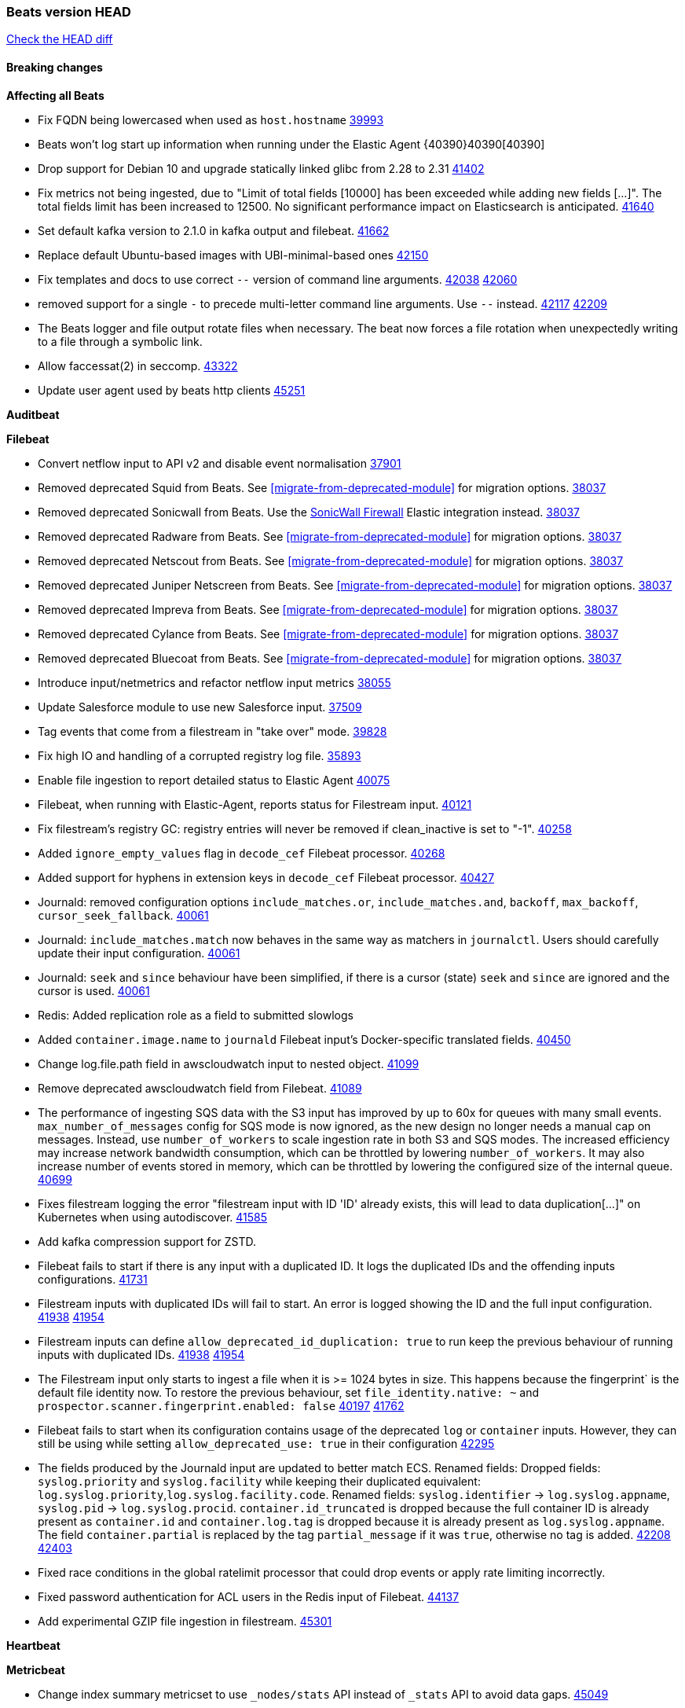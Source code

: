 // Use these for links to issue and pulls. Note issues and pulls redirect one to
// each other on Github, so don't worry too much on using the right prefix.
:issue: https://github.com/elastic/beats/issues/
:pull: https://github.com/elastic/beats/pull/

=== Beats version HEAD
https://github.com/elastic/beats/compare/v8.8.1\...main[Check the HEAD diff]

==== Breaking changes

*Affecting all Beats*

- Fix FQDN being lowercased when used as `host.hostname` {issue}39993[39993]
- Beats won't log start up information when running under the Elastic Agent {40390}40390[40390]
- Drop support for Debian 10 and upgrade statically linked glibc from 2.28 to 2.31 {pull}41402[41402]
- Fix metrics not being ingested, due to "Limit of total fields [10000] has been exceeded while adding new fields [...]". The total fields limit has been increased to 12500. No significant performance impact on Elasticsearch is anticipated. {pull}41640[41640]
- Set default kafka version to 2.1.0 in kafka output and filebeat. {pull}41662[41662]
- Replace default Ubuntu-based images with UBI-minimal-based ones {pull}42150[42150]
- Fix templates and docs to use correct `--` version of command line arguments. {issue}42038[42038] {pull}42060[42060]
- removed support for a single `-` to precede multi-letter command line arguments.  Use `--` instead. {issue}42117[42117] {pull}42209[42209]
- The Beats logger and file output rotate files when necessary. The beat now forces a file rotation when unexpectedly writing to a file through a symbolic link.
- Allow faccessat(2) in seccomp. {pull}43322[43322]
- Update user agent used by beats http clients {pull}45251[45251]

*Auditbeat*


*Filebeat*

- Convert netflow input to API v2 and disable event normalisation {pull}37901[37901]
- Removed deprecated Squid from Beats. See <<migrate-from-deprecated-module>> for migration options. {pull}38037[38037]
- Removed deprecated Sonicwall from Beats. Use the https://docs.elastic.co/integrations/sonicwall[SonicWall Firewall] Elastic integration instead. {pull}38037[38037]
- Removed deprecated Radware from Beats. See <<migrate-from-deprecated-module>> for migration options. {pull}38037[38037]
- Removed deprecated Netscout from Beats. See <<migrate-from-deprecated-module>> for migration options. {pull}38037[38037]
- Removed deprecated Juniper Netscreen from Beats. See <<migrate-from-deprecated-module>> for migration options. {pull}38037[38037]
- Removed deprecated Impreva from Beats. See <<migrate-from-deprecated-module>> for migration options. {pull}38037[38037]
- Removed deprecated Cylance from Beats. See <<migrate-from-deprecated-module>> for migration options. {pull}38037[38037]
- Removed deprecated Bluecoat from Beats. See <<migrate-from-deprecated-module>> for migration options. {pull}38037[38037]
- Introduce input/netmetrics and refactor netflow input metrics {pull}38055[38055]
- Update Salesforce module to use new Salesforce input. {pull}37509[37509]
- Tag events that come from a filestream in "take over" mode. {pull}39828[39828]
- Fix high IO and handling of a corrupted registry log file. {pull}35893[35893]
- Enable file ingestion to report detailed status to Elastic Agent {pull}40075[40075]
- Filebeat, when running with Elastic-Agent, reports status for Filestream input. {pull}40121[40121]
- Fix filestream's registry GC: registry entries will never be removed if clean_inactive is set to "-1". {pull}40258[40258]
- Added `ignore_empty_values` flag in `decode_cef` Filebeat processor. {pull}40268[40268]
- Added support for hyphens in extension keys in `decode_cef` Filebeat processor. {pull}40427[40427]
- Journald: removed configuration options `include_matches.or`, `include_matches.and`, `backoff`, `max_backoff`, `cursor_seek_fallback`. {pull}40061[40061]
- Journald: `include_matches.match` now behaves in the same way as matchers in `journalctl`. Users should carefully update their input configuration. {pull}40061[40061]
- Journald: `seek` and `since` behaviour have been simplified, if there is a cursor (state) `seek` and `since` are ignored and the cursor is used. {pull}40061[40061]
- Redis: Added replication role as a field to submitted slowlogs
- Added `container.image.name` to `journald` Filebeat input's Docker-specific translated fields. {pull}40450[40450]
- Change log.file.path field in awscloudwatch input to nested object. {pull}41099[41099]
- Remove deprecated awscloudwatch field from Filebeat. {pull}41089[41089]
- The performance of ingesting SQS data with the S3 input has improved by up to 60x for queues with many small events. `max_number_of_messages` config for SQS mode is now ignored, as the new design no longer needs a manual cap on messages. Instead, use `number_of_workers` to scale ingestion rate in both S3 and SQS modes. The increased efficiency may increase network bandwidth consumption, which can be throttled by lowering `number_of_workers`. It may also increase number of events stored in memory, which can be throttled by lowering the configured size of the internal queue. {pull}40699[40699]
- Fixes filestream logging the error "filestream input with ID 'ID' already exists, this will lead to data duplication[...]" on Kubernetes when using autodiscover. {pull}41585[41585]
- Add kafka compression support for ZSTD.
- Filebeat fails to start if there is any input with a duplicated ID. It logs the duplicated IDs and the offending inputs configurations. {pull}41731[41731]
- Filestream inputs with duplicated IDs will fail to start. An error is logged showing the ID and the full input configuration. {issue}41938[41938] {pull}41954[41954]
- Filestream inputs can define `allow_deprecated_id_duplication: true` to run keep the previous behaviour of running inputs with duplicated IDs. {issue}41938[41938] {pull}41954[41954]
- The Filestream input only starts to ingest a file when it is >= 1024 bytes in size. This happens because the fingerprint` is the default file identity now. To restore the previous behaviour, set `file_identity.native: ~` and `prospector.scanner.fingerprint.enabled: false` {issue}40197[40197] {pull}41762[41762]
- Filebeat fails to start when its configuration contains usage of the deprecated `log` or `container` inputs. However, they can still be using while setting `allow_deprecated_use: true` in their configuration {pull}42295[42295]
- The fields produced by the Journald input are updated to better match ECS. Renamed fields:
Dropped fields: `syslog.priority` and `syslog.facility` while keeping their duplicated equivalent:
`log.syslog.priority`,`log.syslog.facility.code`. Renamed fields: `syslog.identifier` -> `log.syslog.appname`,
`syslog.pid` -> `log.syslog.procid`. `container.id_truncated` is dropped because the full container ID is
already present as `container.id` and `container.log.tag` is dropped because it is already present as
`log.syslog.appname`. The field `container.partial` is replaced by the tag `partial_message` if it was `true`,
otherwise no tag is added. {issue}42208[42208] {pull}42403[42403]
- Fixed race conditions in the global ratelimit processor that could drop events or apply rate limiting incorrectly.
- Fixed password authentication for ACL users in the Redis input of Filebeat. {pull}44137[44137]
- Add experimental GZIP file ingestion in filestream. {pull}45301[45301]


*Heartbeat*


*Metricbeat*

- Change index summary metricset to use `_nodes/stats` API instead of `_stats` API to avoid data gaps. {pull}45049[45049]
- Add support for `_nodes/stats` URIs that work with legacy versions of Elasticsearch {pull}44307[44307]
- Setting period for counter cache for Prometheus remote_write at least to 60sec {pull}38553[38553]
- Remove fallback to the node limit for the `kubernetes.pod.cpu.usage.limit.pct` and `kubernetes.pod.memory.usage.limit.pct` metrics calculation
- Add support for Kibana status metricset in v8 format {pull}40275[40275]
- Mark system process metricsets as running if metrics are partially available {pull}40565[40565]
- Added back `elasticsearch.node.stats.jvm.mem.pools.*` to the `node_stats` metricset {pull}40571[40571]
- Add GCP organization and project details to ECS cloud fields. {pull}40461[40461]
- Add support for specifying a custom endpoint for GCP service clients. {issue}40848[40848] {pull}40918[40918]
- Fix incorrect handling of types in SQL module. {issue}40090[40090] {pull}41607[41607]
- Remove kibana.settings metricset since the API was removed in 8.0 {issue}30592[30592] {pull}42937[42937]
- Removed support for the Enterprise Search module {pull}42915[42915]
- Update NATS module compatibility. Oldest version supported is now 2.2.6 {pull}43310[43310]
- Fix the function to determine CPU cores on windows {issue}42593[42593] {pull}43409[43409]
- Updated list of supported vSphere versions in the documentation. {pull}43642[43642]
- Handle permission errors while collecting data from Windows services and don't interrupt the overall collection by skipping affected services {issue}40765[40765] {pull}43665[43665]
- Fixed a bug where `event.duration` could be missing from an event on Windows systems due to low-resolution clock. {pull}44440[44440]
- Add check for http error codes in the Metricbeat's Prometheus query submodule {pull}44493[44493]
- Sanitize error messages in Fetch method of SQL module {pull}44577[44577]
- Add NTP metricset to system module. {pull}44884[44884]
- Add VPN metrics to meraki module {pull}44851[44851]
- Improve error messages in AWS Health {pull}45408[45408]

*Osquerybeat*

- Add action responses data stream, allowing osquerybeat to post action results directly to elasticsearch. {pull}39143[39143]
- Disable allow_unsafe osquery configuration. {pull}40130[40130]
- Upgrade to osquery 5.12.1. {pull}40368[40368]
- Upgrade to osquery 5.13.1. {pull}40849[40849]
- Upgrade to osquery 5.15.0 {pull}43426[43426]


*Packetbeat*



*Winlogbeat*

- Add "event.category" and "event.type" to Sysmon module for EventIDs 8, 9, 19, 20, 27, 28, 255 {pull}35193[35193]
- Default to use raw api and delete older xml implementation. {pull}42275[42275]

*Functionbeat*


*Elastic Logging Plugin*


==== Bugfixes

*Affecting all Beats*

- Support for multiline zookeeper logs {issue}2496[2496]
- Add checks to ensure reloading of units if the configuration actually changed. {pull}34346[34346]
- Fix namespacing on self-monitoring {pull}32336[32336]
- Fix namespacing on self-monitoring {pull}32336[32336]
- Fix Beats started by agent do not respect the allow_older_versions: true configuration flag {issue}34227[34227] {pull}34964[34964]
- Fix performance issues when we have a lot of inputs starting and stopping by allowing to disable global processors under fleet. {issue}35000[35000] {pull}35031[35031]
- 'add_cloud_metadata' processor - add cloud.region field for GCE cloud provider
- 'add_cloud_metadata' processor - update azure metadata api version to get missing `cloud.account.id` field
- Upgraded apache arrow library used in x-pack/libbeat/reader/parquet from v11 to v12.0.1 in order to fix cross-compilation issues {pull}35640[35640]
- Fix panic when MaxRetryInterval is specified, but RetryInterval is not {pull}35820[35820]
- Support build of projects outside of beats directory {pull}36126[36126]
- Support Elastic Agent control protocol chunking support {pull}37343[37343]
- Lower logging level to debug when attempting to configure beats with unknown fields from autodiscovered events/environments {pull}[37816][37816]
- Set timeout of 1 minute for FQDN requests {pull}37756[37756]
- 'add_cloud_metadata' processor - improve AWS provider HTTP client overriding to support custom certificate bundle handling {pull}44189[44189]
- Fix `dns` processor to handle IPv6 server addresses properly. {pull}44526[44526]
- Fix an issue where the Kafka output could get stuck if a proxied connection to the Kafka cluster was reset. {issue}44606[44606]
- Use Debian 11 to build linux/arm to match linux/amd64. Upgrades linux/arm64's statically linked glibc from 2.28 to 2.31. {issue}44816[44816]
- The Elasticsearch output now correctly applies exponential backoff when being throttled by 429s ("too many requests") from Elasticsarch. {issue}36926[36926] {pull}45073[45073]

*Auditbeat*

- auditd: Request status from a separate socket to avoid data congestion {pull}41207[41207]
- auditd: Use ECS `event.type: end` instead of `stop` for SERVICE_STOP, DAEMON_ABORT, and DAEMON_END messages. {pull}41558[41558]
- auditd: Update syscall names for Linux 6.11. {pull}41558[41558]
- hasher: Geneneral improvements and fixes. {pull}41863[41863]
- hasher: Add a cached hasher for upcoming backend. {pull}41952[41952]
- Split common tty definitions. {pull}42004[42004]
- Fix potential data loss in add_session_metadata. {pull}42795[42795]
- system/package: Fix an error that can occur while migrating the internal package database schema. {issue}44294[44294] {pull}44296[44296]
- auditbeat/fim: Fix FIM@ebpfevents for new kernels #44371. {pull}44371[44371]

*Auditbeat*


*Filebeat*

- [Gcs Input] - Added missing locks for safe concurrency {pull}34914[34914]
- Fix the ignore_inactive option being ignored in Filebeat's filestream input {pull}34770[34770]
- Fix TestMultiEventForEOFRetryHandlerInput unit test of CometD input {pull}34903[34903]
- Add input instance id to request trace filename for httpjson and cel inputs {pull}35024[35024]
- Fixes "Can only start an input when all related states are finished" error when running under Elastic-Agent {pull}35250[35250] {issue}33653[33653]
- [system] sync system/auth dataset with system integration 1.29.0. {pull}35581[35581]
- [GCS Input] - Fixed an issue where bucket_timeout was being applied to the entire bucket poll interval and not individual bucket object read operations. Fixed a map write concurrency issue arising from data races when using a high number of workers. Fixed the flaky tests that were present in the GCS test suit. {pull}35605[35605]
- Fixed concurrency and flakey tests issue in azure blob storage input. {issue}35983[35983] {pull}36124[36124]
- Fix panic when sqs input metrics getter is invoked {pull}36101[36101] {issue}36077[36077]
- Fix handling of Juniper SRX structured data when there is no leading junos element. {issue}36270[36270] {pull}36308[36308]
- Fix Filebeat Cisco module with missing escape character {issue}36325[36325] {pull}36326[36326]
- Added a fix for Crowdstrike pipeline handling process arrays {pull}36496[36496]
- [threatintel] MISP pagination fixes {pull}37898[37898]
- Fix file handle leak when handling errors in filestream {pull}37973[37973]
- Fix a race condition that could crash Filebeat with a "negative WaitGroup counter" error {pull}38094[38094]
- Fix "failed processing S3 event for object key" error on aws-s3 input when key contains the "+" character {issue}38012[38012] {pull}38125[38125]
- Fix filebeat gcs input panic {pull}38407[38407]
- Fix filestream's registry GC: registry entries are now removed from the in-memory and disk store when they're older than the set TTL {issue}36761[36761] {pull}38488[38488]
- Fix filestream's registry GC: registry entries are now removed from the in-memory and disk store when they're older than the set TTL {issue}36761[36761] {pull}38488[38488]
- [threatintel] MISP splitting fix for empty responses {issue}38739[38739] {pull}38917[38917]
- Prevent GCP Pub/Sub input blockage by increasing default value of `max_outstanding_messages` {issue}35029[35029] {pull}38985[38985]
- Updated Websocket input title to align with existing inputs {pull}39006[39006]
- Restore netflow input on Windows {pull}39024[39024]
- Upgrade azure-event-hubs-go and azure-storage-blob-go dependencies. {pull}38861[38861]
- Fix request trace filename handling in http_endpoint input. {pull}39410[39410]
- Upgrade github.com/hashicorp/go-retryablehttp to mitigate CVE-2024-6104 {pull}40036[40036]
- Fix for Google Workspace duplicate events issue by adding canonical sorting over fingerprint keys array to maintain key order. {pull}40055[40055] {issue}39859[39859]
- Fix handling of deeply nested numeric values in HTTP Endpoint CEL programs. {pull}40115[40115]
- Prevent panic in CEL and salesforce inputs when github.com/hashicorp/go-retryablehttp exceeds maximum retries. {pull}40144[40144]
- Fix bug in CEL input rate limit logic. {issue}40106[40106] {pull}40270[40270]
- Relax requirements in Okta entity analytics provider user and device profile data shape. {pull}40359[40359]
- Fix bug in Okta entity analytics rate limit logic. {issue}40106[40106] {pull}40267[40267]
- Fix crashes in the journald input. {pull}40061[40061]
- Fix order of configuration for EntraID entity analytics provider. {pull}40487[40487]
- Ensure Entra ID request bodies are not truncated and trace logs are rotated before 100MB. {pull}40494[40494]
- The Elasticsearch output now correctly logs the event fields to the event log file {issue}40509[40509] {pull}40512[40512]
- Fix the "No such input type exist: 'azure-eventhub'" error on the Windows platform {issue}40608[40608] {pull}40609[40609]
- awss3 input: Fix handling of SQS notifications that don't contain a region. {pull}40628[40628]
- Fix credential handling when workload identity is being used in GCS input. {issue}39977[39977] {pull}40663[40663]
- Fix publication of group data from the Okta entity analytics provider. {pull}40681[40681]
- Ensure netflow custom field configuration is applied. {issue}40735[40735] {pull}40730[40730]
- Fix replace processor handling of zero string replacement validation. {pull}40751[40751]
- Fix long filepaths in diagnostics exceeding max path limits on Windows. {pull}40909[40909]
- Add backup and delete for AWS S3 polling mode feature back. {pull}41071[41071]
- Fix a bug in Salesforce input to only handle responses with 200 status code {pull}41015[41015]
- Fixed failed job handling and removed false-positive error logs in the GCS input. {pull}41142[41142]
- Bump github.com/elastic/go-sfdc dependency used by x-pack/filebeat/input/salesforce. {pull}41192[41192]
- Log bad handshake details when websocket connection fails {pull}41300[41300]
- Improve modification time handling for entities and entity deletion logic in the Active Directory entityanalytics input. {pull}41179[41179]
- Journald input now can read events from all boots {issue}41083[41083] {pull}41244[41244]
- Fix double encoding of client_secret in the Entity Analytics input's Azure Active Directory provider {pull}41393[41393]
- Fix aws region in aws-s3 input s3 polling mode.  {pull}41572[41572]
- Fix errors in SQS host resolution in the `aws-s3` input when using custom (non-AWS) endpoints. {pull}41504[41504]
- Fix double encoding of client_secret in the Entity Analytics input's Azure Active Directory provider {pull}41393[41393]
- The azure-eventhub input now correctly reports its status to the Elastic Agent on fatal errors {pull}41469[41469]
- Add support for Access Points in the `aws-s3` input. {pull}41495[41495]
- Fix the "No such input type exist: 'salesforce'" error on the Windows/AIX platform. {pull}41664[41664]
- Fix missing key in streaming input logging. {pull}41600[41600]
- Improve S3 object size metric calculation to support situations where Content-Length is not available. {pull}41755[41755]
- Fix handling of http_endpoint request exceeding memory limits. {issue}41764[41764] {pull}41765[41765]
- Rate limiting fixes in the Okta provider of the Entity Analytics input. {issue}40106[40106] {pull}41583[41583]
- Redact authorization headers in HTTPJSON debug logs. {pull}41920[41920]
- Further rate limiting fix in the Okta provider of the Entity Analytics input. {issue}40106[40106] {pull}41977[41977]
- Fix streaming input handling of invalid or empty websocket messages. {pull}42036[42036]
- Fix awss3 document ID construction when using the CSV decoder. {pull}42019[42019]
- The `_id` generation process for S3 events has been updated to incorporate the LastModified field. This enhancement ensures that the `_id` is unique. {pull}42078[42078]
- Fix Netflow Template Sharing configuration handling. {pull}42080[42080]
- Updated websocket retry error code list to allow more scenarios to be retried which could have been missed previously. {pull}42218[42218]
- In the `streaming` input, prevent panics on shutdown with a null check and apply a consistent namespace to contextual data in debug logs. {pull}42315[42315]
- Remove erroneous status reporting to Elastic-Agent from the Filestream input {pull}42435[42435]
- Fix truncation of bodies in request tracing by limiting bodies to 10% of the maximum file size. {pull}42327[42327]
- [Journald] Fixes handling of `journalctl` restart. A known symptom was broken multiline messages when there was a restart of journalctl while aggregating the lines. {issue}41331[41331] {pull}42595[42595]
- Fix entityanalytics activedirectory provider full sync use before initialization bug. {pull}42682[42682]
- In the `http_endpoint` input, fix the check for a missing HMAC HTTP header. {pull}42756[42756]
- Prevent computer details being returned for user queries by Activedirectory Entity Analytics provider. {issue}11818[11818] {pull}42796[42796]
- Handle unexpectedEOF error in aws-s3 input and enforce retrying using download failed error {pull}42420[42756]
- Prevent azureblobstorage input from logging key details during blob fetch operations. {pull}43169[43169]
- Handle special values of accountExpires in the Activedirectory Entity Analytics provider. {pull}43364[43364]
- Log bad handshake details when websocket connection fails {pull}41300[41300]
- Fix aws region in aws-s3 input s3 polling mode.  {pull}41572[41572]
- Fixed websocket input panic on sudden network error or server crash. {issue}44063[44063] {pull}44068[44068]
- [Filestream] Log the "reader closed" message on the debug level to avoid log spam. {pull}44051[44051]
- Fix links to CEL mito extension functions in input documentation. {pull}44098[44098]
- Fix endpoint path typo in Okta entity analytics provider. {pull}44147[44147]
- Fixed a websocket panic scenario which would occur after exhausting max retries. {pull}44342[44342]
- Fix publishing Okta entity analytics enrichments. {pull}44483[44483]
- Fix status reporting panic in GCP Pub/Sub input. {issue}44624[44624] {pull}44625[44625]
- Fix a logging regression that ignored to_files and logged to stdout. {pull}44573[44573]
- If a Filestream input fails to be created, its ID is removed from the list of running input IDs {pull}44697[44697]
- Fix timeout handling by Crowdstrike streaming input. {pull}44720[44720]
- Ensure DEPROVISIONED Okta entities are published by Okta entityanalytics provider. {issue}12658[12658] {pull}44719[44719]
- Fix handling of cursors by the streaming input for Crowdstrike. {issue}44364[44364] {pull}44548[44548]
- Added missing "text/csv" content-type filter support in azureblobsortorage input. {issue}44596[44596] {pull}44824[44824]
- Fix unexpected EOF detection and improve memory usage. {pull}44813[44813]
- Fixed issue for "Root level readerConfig no longer respected" in azureblobstorage input. {issue}44812[44812] {pull}44873[44873]
- Added missing "text/csv" content-type filter support in GCS input. {issue}44922[44922] {pull}44923[44923]

*Heartbeat*

- Added maintenance windows support for Heartbeat. {pull}41508[41508]
- Add missing dependencies to ubi9-minimal distro. {pull}44556[44556]
- Add base64 encoding option to inline monitors. {pull}45100[45100]


*Metricbeat*

- Fix Azure Monitor 429 error by causing metricbeat to retry the request again. {pull}38294[38294]
- Fix fields not being parsed correctly in postgresql/database {issue}25301[25301] {pull}37720[37720]
- rabbitmq/queue - Change the mapping type of `rabbitmq.queue.consumers.utilisation.pct` to `scaled_float` from `long` because the values fall within the range of `[0.0, 1.0]`. Previously, conversion to integer resulted in reporting either `0` or `1`.
- Fix timeout caused by the retrival of which indices are hidden {pull}39165[39165]
- Fix Azure Monitor support for multiple aggregation types {issue}39192[39192] {pull}39204[39204]
- Fix handling of access errors when reading process metrics {pull}39627[39627]
- Fix behavior of cgroups path discovery when monitoring the host system from within a container {pull}39627[39627]
- Fix issue where beats may report incorrect metrics for its own process when running inside a container {pull}39627[39627]
- Normalize AWS RDS CPU Utilization values before making the metadata API call. {pull}39664[39664]
- Fix behavior of pagetypeinfo metrics {pull}39985[39985]
- Update beat module with apm-server monitoring metrics fields {pull}40127[40127]
- Fix Azure Monitor metric timespan to restore Storage Account PT1H metrics {issue}40376[40376] {pull}40367[40367]
- Remove excessive info-level logs in cgroups setup {pull}40491[40491]
- Add missing ECS Cloud fields in GCP `metrics` metricset when using `exclude_labels: true` {issue}40437[40437] {pull}40467[40467]
- Add AWS OwningAccount support for cross account monitoring {issue}40570[40570] {pull}40691[40691]
- Use namespace for GetListMetrics when exists in AWS {pull}41022[41022]
- Only fetch cluster-level index stats summary {issue}36019[36019] {pull}42901[42901]
- Fix panic in kafka consumergroup member assignment fetching when there are 0 members in consumer group. {pull}44576[44576]
- Upgrade `go.mongodb.org/mongo-driver` from `v1.14.0` to `v1.17.4` to fix connection leaks in MongoDB module {pull}44769[44769]
- Fix histogram values of zero are filtered out on non-amd64 platforms for openmetrics and prometheus {pull}44750[44750]

*Osquerybeat*

- Fix bug preventing installation of osqueryd. Preserve the osquery.app/ directory and its contents when installing the Elastic Agent. {agent-issue}8245[8245] {pull}44501[44501]

*Packetbeat*

- Properly marshal nested structs in ECS fields, fixing issues with mixed cases in field names {pull}42116[42116]


*Winlogbeat*

- Fix message handling in the experimental api. {issue}19338[19338] {pull}41730[41730]
- Sync missing changes in modules pipelines. {pull}42619[42619]
- Reset EventLog if error EOF is encountered. {pull}42826[42826]
- Implement backoff on error retrial. {pull}42826[42826]
- Fix boolean key in security pipelines and sync pipelines with integration. {pull}43027[43027]
- Fix EvtVarTypeAnsiString conversion {pull}44026[44026]


*Elastic Logging Plugin*


==== Added

*Affecting all Beats*

- Added append Processor which will append concrete values or values from a field to target. {issue}29934[29934] {pull}33364[33364]
- dns processor: Add support for forward lookups (`A`, `AAAA`, and `TXT`). {issue}11416[11416] {pull}36394[36394]
- [Enhanncement for host.ip and host.mac] Disabling netinfo.enabled option of add-host-metadata processor {pull}36506[36506]
- allow `queue` configuration settings to be set under the output. {issue}35615[35615] {pull}36788[36788]
- Beats will now connect to older Elasticsearch instances by default {pull}36884[36884]
- Raise up logging level to warning when attempting to configure beats with unknown fields from autodiscovered events/environments
- elasticsearch output now supports `idle_connection_timeout`. {issue}35616[35615] {pull}36843[36843]
- Enable early event encoding in the Elasticsearch output, improving cpu and memory use {pull}38572[38572]
- The environment variable `BEATS_ADD_CLOUD_METADATA_PROVIDERS` overrides configured/default `add_cloud_metadata` providers {pull}38669[38669]
- When running under Elastic-Agent Kafka output allows dynamic topic in `topic` field {pull}40415[40415]
- The script processor has a new configuration option that only uses the cached javascript sessions and prevents the creation of new javascript sessions.
- Update to Go 1.24.4. {pull}44696[44696]
- Replace Ubuntu 20.04 with 24.04 for Docker base images {issue}40743[40743] {pull}40942[40942]
- Replace `compress/gzip` with https://github.com/klauspost/compress/gzip library for gzip compression {pull}41584[41584]
- Add regex pattern matching to add_kubernetes_metadata processor {pull}41903[41903]
- Replace Ubuntu 20.04 with 24.04 for Docker base images {issue}40743[40743] {pull}40942[40942]
- Publish cloud.availability_zone by add_cloud_metadata processor in azure environments {issue}42601[42601] {pull}43618[43618]
- Added the `now` processor, which will populate the specified target field with the current timestamp. {pull}44795[44795]

*Auditbeat*

- Added `add_session_metadata` processor, which enables session viewer on Auditbeat data. {pull}37640[37640]
- Add linux capabilities to processes in the system/process. {pull}37453[37453]
- Add linux capabilities to processes in the system/process. {pull}37453[37453]
- Add process.entity_id, process.group.name and process.group.id in add_process_metadata processor. Make fim module with kprobes backend to always add an appropriately configured add_process_metadata processor to enrich file events {pull}38776[38776]
- Split module/system/process into common and provider bits. {pull}41868[41868]

*Auditbeat*



*Auditbeat*


*Filebeat*

- add documentation for decode_xml_wineventlog processor field mappings.  {pull}32456[32456]
- httpjson input: Add request tracing logger. {issue}32402[32402] {pull}32412[32412]
- Add cloudflare R2 to provider list in AWS S3 input. {pull}32620[32620]
- Add support for single string containing multiple relation-types in getRFC5988Link. {pull}32811[32811]
- Added separation of transform context object inside httpjson. Introduced new clause `.parent_last_response.*` {pull}33499[33499]
- Added metric `sqs_messages_waiting_gauge` for aws-s3 input. {pull}34488[34488]
- Add nginx.ingress_controller.upstream.ip to related.ip {issue}34645[34645] {pull}34672[34672]
- Add unix socket log parsing for nginx ingress_controller {pull}34732[34732]
- Added metric `sqs_worker_utilization` for aws-s3 input. {pull}34793[34793]
- Add MySQL authentication message parsing and `related.ip` and `related.user` fields {pull}34810[34810]
- Add nginx ingress_controller parsing if one of upstreams fails to return response {pull}34787[34787]
- Add oracle authentication messages parsing {pull}35127[35127]
- Add `clean_session` configuration setting for MQTT input.  {pull}35806[16204]
- Add support for a simplified input configuraton when running under Elastic-Agent {pull}36390[36390]
- Added support for Okta OAuth2 provider in the CEL input. {issue}36336[36336] {pull}36521[36521]
- Added support for new features & removed partial save mechanism in the Azure Blob Storage input. {issue}35126[35126] {pull}36690[36690]
- Added support for new features and removed partial save mechanism in the GCS input. {issue}35847[35847] {pull}36713[36713]
- Use filestream input with file_identity.fingerprint as default for hints autodiscover. {issue}35984[35984] {pull}36950[36950]
- Add setup option `--force-enable-module-filesets`, that will act as if all filesets have been enabled in a module during setup. {issue}30915[30915] {pull}99999[99999]
- Made Azure Blob Storage input GA and updated docs accordingly. {pull}37128[37128]
- Made GCS input GA and updated docs accordingly. {pull}37127[37127]
- Add parseDateInTZ value template for the HTTPJSON input {pull}37738[37738]
- Improve rate limit handling by HTTPJSON {issue}36207[36207] {pull}38161[38161] {pull}38237[38237]
- Parse more fields from Elasticsearch slowlogs {pull}38295[38295]
- added benchmark input {pull}37437[37437]
- added benchmark input and discard output {pull}37437[37437]
- Update CEL mito extensions to v1.11.0 to improve type checking. {pull}39460[39460]
- Update CEL mito extensions to v1.12.2. {pull}39755[39755]
- Add support for base64-encoded HMAC headers to HTTP Endpoint. {pull}39655[39655]
- Add user group membership support to Okta entity analytics provider. {issue}39814[39814] {pull}39815[39815]
- Add request trace support for Okta and EntraID entity analytics providers. {pull}39821[39821]
- Fix handling of infinite rate values in CEL rate limit handling logic. {pull}39940[39940]
- Allow elision of set and append failure logging. {issue}34544[34544] {pull}39929[39929]
- Add ability to remove request trace logs from CEL input. {pull}39969[39969]
- Add ability to remove request trace logs from HTTPJSON input. {pull}40003[40003]
- Added out of the box support for Amazon EventBridge notifications over SQS to S3 input {pull}40006[40006]
- Update CEL mito extensions to v1.13.0 {pull}40035[40035]
- Add Jamf entity analytics provider. {pull}39996[39996]
- Add ability to remove request trace logs from http_endpoint input. {pull}40005[40005]
- Add ability to remove request trace logs from entityanalytics input. {pull}40004[40004]
- Relax constraint on Base DN in entity analytics Active Directory provider. {pull}40054[40054]
- Implement Elastic Agent status and health reporting for Netflow Filebeat input. {pull}40080[40080]
- Enhance input state reporting for CEL evaluations that return a single error object in events. {pull}40083[40083]
- Allow absent credentials when using GCS with Application Default Credentials. {issue}39977[39977] {pull}40072[40072]
- Add SSL and username support for Redis input, now the input includes support for Redis 6.0+. {pull}40111[40111]
- Add scaling up support for Netflow input. {issue}37761[37761] {pull}40122[40122]
- Update CEL mito extensions to v1.15.0. {pull}40294[40294]
- Allow cross-region bucket configuration in s3 input. {issue}22161[22161] {pull}40309[40309]
- Improve logging in Okta Entity Analytics provider. {issue}40106[40106] {pull}40347[40347]
- Document `winlog` input. {issue}40074[40074] {pull}40462[40462]
- Added retry logic to websocket connections in the streaming input. {issue}40271[40271] {pull}40601[40601]
- Disable event normalization for netflow input {pull}40635[40635]
- Allow attribute selection in the Active Directory entity analytics provider. {issue}40482[40482] {pull}40662[40662]
- Improve error quality when CEL program does not correctly return an events array. {pull}40580[40580]
- Added support for Microsoft Entra ID RBAC authentication. {issue}40434[40434] {pull}40879[40879]
- Add `use_kubeadm` config option for filebeat (both filbeat.input and autodiscovery) in order to toggle kubeadm-config api requests {pull}40301[40301]
- Make HTTP library function inclusion non-conditional in CEL input. {pull}40912[40912]
- Add support for Crowdstrike streaming API to the streaming input. {issue}40264[40264] {pull}40838[40838]
- Add support to CEL for reading host environment variables. {issue}40762[40762] {pull}40779[40779]
- Add CSV decoder to awss3 input. {pull}40896[40896]
- Change request trace logging to include headers instead of complete request. {pull}41072[41072]
- Improved GCS input documentation. {pull}41143[41143]
- Add CSV decoding capacity to azureblobstorage input {pull}40978[40978]
- Add CSV decoding capacity to gcs input {pull}40979[40979]
- Add support to source AWS cloudwatch logs from linked accounts. {pull}41188[41188]
- Jounrald input now supports filtering by facilities {pull}41061[41061]
- Add ability to remove request trace logs from http_endpoint input. {pull}40005[40005]
- Add ability to remove request trace logs from entityanalytics input. {pull}40004[40004]
- Refactor & cleanup with updates to default values and documentation. {pull}41834[41834]
- Update CEL mito extensions to v1.16.0. {pull}41727[41727]
- Filebeat's registry is now added to the Elastic-Agent diagnostics bundle {issue}33238[33238] {pull}41795[41795]
- Add `unifiedlogs` input for MacOS. {pull}41791[41791]
- Add evaluation state dump debugging option to CEL input. {pull}41335[41335]
- Added support for retry configuration in GCS input. {issue}11580[11580] {pull}41862[41862]
- Improve S3 polling mode states registry when using list prefix option. {pull}41869[41869]
- Add support for SSL and Proxy configurations for websocket type in streaming input. {pull}41934[41934]
- AWS S3 input registry cleanup for untracked s3 objects. {pull}41694[41694]
- The environment variable `BEATS_AZURE_EVENTHUB_INPUT_TRACING_ENABLED: true` enables internal logs tracer for the azure-eventhub input. {issue}41931[41931] {pull}41932[41932]
- The Filestream input now uses the `fingerprint` file identity by default. The state from files are automatically migrated if the previous file identity was `native` (the default) or `path`. If the `file_identity` is explicitly set, there is no change in behaviour. {issue}40197[40197] {pull}41762[41762]
- Rate limiting operability improvements in the Okta provider of the Entity Analytics input. {issue}40106[40106] {pull}41977[41977]
- Added default values in the streaming input for websocket retries and put a cap on retry wait time to be lesser than equal to the maximum defined wait time. {pull}42012[42012]
- Rate limiting fault tolerance improvements in the Okta provider of the Entity Analytics input. {issue}40106[40106] {pull}42094[42094]
- Added OAuth2 support with auto token refresh for websocket streaming input. {issue}41989[41989] {pull}42212[42212]
- Added infinite & blanket retry options to websockets and improved logging and retry logic. {pull}42225[42225]
- Introduce ignore older and start timestamp filters for AWS S3 input. {pull}41804[41804]
- Journald input now can report its status to Elastic-Agent {issue}39791[39791] {pull}42462[42462]
- Publish events progressively in the Okta provider of the Entity Analytics input. {issue}40106[40106] {pull}42567[42567]
- Journald `include_matches.match` now accepts `+` to represent a logical disjunction (OR) {issue}40185[40185] {pull}42517[42517]
- The journald input is now generally available. {pull}42107[42107]
- Add metrics for number of events and pages published by HTTPJSON input. {issue}42340[42340] {pull}42442[42442]
- Filestream take over now supports taking over states from other Filestream inputs and dynamic loading of inputs (autodiscover and Elastic Agent). There is a new syntax for the configuration, but the previous one can still be used. {issue}42472[42472] {issue}42884[42884] {pull}42624[42624]
- Add `etw` input fallback to attach an already existing session. {pull}42847[42847]
- Update CEL mito extensions to v1.17.0. {pull}42851[42851]
- Winlog input now can report its status to Elastic-Agent {pull}43089[43089]
- Add configuration option to limit HTTP Endpoint body size. {pull}43171[43171]
- The Filestream input now can remove files after they reach EOF or are inactive {pull}43368[43368]
- Refactor & cleanup with updates to default values and documentation. {pull}41834[41834]
- Allow a grace time for awss3 input shutdown to enable incomplete SQS message processing to be completed. {pull}43369[43369]
- Add pagination batch size support to Entity Analytics input's Okta provider. {pull}43655[43655]
- Update CEL mito extensions to v1.18.0. {pull}43855[43855]
- Added input metrics to Azure Blob Storage input. {issue}36641[36641] {pull}43954[43954]
- Update CEL mito extensions to v1.19.0. {pull}44098[44098]
- Segregated `max_workers`` from `batch_size` in the GCS input. {issue}44311[44311] {pull}44333[44333]
- Added support for websocket keep_alive heartbeat in the streaming input. {issue}42277[42277] {pull}44204[44204]
- Add milliseconds to document timestamp from awscloudwatch Filebeat input {pull}44306[44306]
- Add support to the Active Directory entity analytics provider for device entities. {pull}44309[44309]
- Add support for OPTIONS request to HTTP Endpoint input. {issue}43930[43930] {pull}44387[44387]
- Add Fleet status update functionality to lumberjack input. {issue}44283[44283] {pull}44339[44339]
- Add Fleet status updating to HTTP Endpoint input. {issue}44281[44281] {pull}44310[44310]
- Add Fleet status updating to streaming input. {issue}44284[44284] {pull}44340[44340]
- Add Fleet status update functionality to gcppubsub input. {issue}44272[44272] {pull}44507[44507]
- Add Fleet status updating to GCS input. {issue}44273[44273] {pull}44508[44508]
- Fix handling of ADC (Application Default Credentials) metadata server credentials in HTTPJSON input. {issue}44349[44349] {pull}44436[44436]
- Fix handling of ADC (Application Default Credentials) metadata server credentials in CEL input. {issue}44349[44349] {pull}44571[44571]
- Added support for specifying custom content-types and encodings in azureblobstorage input. {issue}44330[44330] {pull}44402[44402]
- Introduce lastSync start position to AWS CloudWatch input backed by state registry. {pull}43251[43251]
- Add Fleet status update functionality to udp input. {issue}44419[44419] {pull}44785[44785]
- Add Fleet status update functionality to tcp input. {issue}44420[44420] {pull}44786[44786]
- Filestream now logs at level warn the number of files that are too small to be ingested {pull}44751[44751]
- Add proxy support to GCP Pub/Sub input. {pull}44892[44892]
- Add Fleet status updating to Azure Blob Storage input. {issue}44268[44268] {pull}44945[44945]
- Add Fleet status updating to HTTP JSON input. {issue}44282[44282] {pull}44365[44365]
- Segregated `max_workers` from `batch_size` in the azure-blob-storage input. {issue}44491[44491] {pull}44992[44992]
- Add support for relationship expansion to EntraID entity analytics provider. {issue}43324[43324] {pull}44761[44761]
- Added support for specifying custom content-types and encodings in gcs input. {issue}44628[44628] {pull}45088[45088]
- Update CEL mito extensions to v1.21.0. {issue}40762[40762] {pull}45107[45107]
- Add Fleet health status reporting to the entity analytics input. {issue}44269[44269] {pull}45152[45152]
- Add Fleet status updating to o356audit input. {issue}44651[44651] {pull}44957[44957]
- Add support for blob filtering using path_prefix in azureblobstorage input. {issue}35186[35186] {pull}45214[45214]
- Update CEL mito extensions to v1.22.0. {pull}45245[45245]
- Allow empty HTTPJSON cursor template value evaluations to be ignored by Fleet health status updates. {pull}45361[45361]
- Reuse OAuth2 clients in HTTP JSON input where possible. {issue}34834[34834] {pull}44976[44976]
- Add support for generalized token authentication to CEL input. {pull}45359[45359]
- Log CEL single object evaluation results as ECS compliant documents where possible. {issue}45254[45254] {pull}45399[45399]
- Add full event rendering for the ETW input {pull}44664[44664]

*Auditbeat*


*Libbeat*

- enrich events with EC2 tags in add_cloud_metadata processor {pull}41477[41477]


*Heartbeat*

- Added status to monitor run log report.
- Upgrade node to latest LTS v18.20.3. {pull}40038[40038]
- Add support for RFC7231 methods to http monitors. {pull}41975[41975]
- Upgrade node to latest LTS v18.20.7. {pull}43511[43511]
- Upgrade node to latest LTS v20.19.3. {pull}45087[45087]

*Metricbeat*

- Add per-thread metrics to system_summary {pull}33614[33614]
- Add GCP CloudSQL metadata {pull}33066[33066]
- Add GCP Carbon Footprint metricbeat data {pull}34820[34820]
- Add event loop utilization metric to Kibana module {pull}35020[35020]
- Add metrics grouping by dimensions and time to Azure app insights {pull}36634[36634]
- Align on the algorithm used to transform Prometheus histograms into Elasticsearch histograms {pull}36647[36647]
- Add linux IO metrics to system/process {pull}37213[37213]
- Add new memory/cgroup metrics to Kibana module {pull}37232[37232]
- Add SSL support to mysql module {pull}37997[37997]
- Add SSL support for aerospike module {pull}38126[38126]
- Add `use_kubeadm` config option in kubernetes module in order to toggle kubeadm-config api requests {pull}40086[40086]
- Log the total time taken for GCP `ListTimeSeries` and `AggregatedList` requests {pull}40661[40661]
- Add new metrics for the vSphere Host metricset. {pull}40429[40429]
- Add new metrics for the vSphere Datastore metricset. {pull}40441[40441]
- Add new metricset cluster for the vSphere module. {pull}40536[40536]
- Add new metricset network for the vSphere module. {pull}40559[40559]
- Add new metricset resourcepool for the vSphere module. {pull}40456[40456]
- Add AWS Cloudwatch capability to retrieve tags from AWS/ApiGateway resources {pull}40755[40755]
- Add new metricset datastorecluster for vSphere module. {pull}40634[40634]
- Add support for new metrics in datastorecluster metricset. {pull}40694[40694]
- Add new metrics for the vSphere Virtualmachine metricset. {pull}40485[40485]
- Add support for snapshot in vSphere virtualmachine metricset {pull}40683[40683]
- Update fields to use mapstr in vSphere virtualmachine metricset  {pull}40707[40707]
- Add metrics related to triggered alarms in all the vSphere metricsets. {pull}40714[40714] {pull}40876[40876]
- Add support for period based intervalID in vSphere host and datastore metricsets {pull}40678[40678]
- Add new metrics fot datastore and minor changes to overall vSphere metrics {pull}40766[40766]
- Add `metrics_count` to Prometheus module if `metrics_count: true` is set. {pull}40411[40411]
- Added Cisco Meraki module {pull}40836[40836]
- Added Palo Alto Networks module {pull}40686[40686]
- Restore docker.network.in.* and docker.network.out.* fields in docker module {pull}40968[40968]
- Bump aerospike-client-go to version v7.7.1 and add support for basic auth in Aerospike module {pull}41233[41233]
- Only watch metadata for ReplicaSets in metricbeat k8s module {pull}41289[41289]
- Add support for region/zone for Vertex AI service in GCP module {pull}41551[41551]
- Add support for location label as an optional configuration parameter in GCP metrics metricset. {issue}41550[41550] {pull}41626[41626]
- Collect .NET CLR (IIS) Memory, Exceptions and LocksAndThreads metrics {pull}41929[41929]
- Added `tier_preference`, `creation_date` and `version` fields to the `elasticsearch.index` metricset. {pull}41944[41944]
- Add `use_performance_counters` to collect CPU metrics using performance counters on Windows for `system/cpu` and `system/core` {pull}41965[41965]
- Add support of additional `collstats` metrics in mongodb module. {pull}42171[42171]
- Preserve queries for debugging when `merge_results: true` in SQL module {pull}42271[42271]
- Add `enable_batch_api` option in azure monitor to allow metrics collection of multiple resources using azure batch Api {pull}41790[41790]
- Collect more fields from ES node/stats metrics and only those that are necessary {pull}42421[42421]
- Add new metricset wmi for the windows module. {pull}42017[42017]
- Update beat module with apm-server tail sampling monitoring metrics fields {pull}42569[42569]
- Log every 401 response from Kubernetes API Server {pull}42714[42714]
- Add a new `match_by_parent_instance` option to `perfmon` module. {pull}43002[43002]
- Add a warning log to metricbeat.vsphere in case vSphere connection has been configured as insecure. {pull}43104[43104]
- Changed the Elasticsearch module behavior to only pull settings from non-system indices. {pull}43243[43243]
- Exclude dotted indices from settings pull in Elasticsearch module. {pull}43306[43306]
- Add a `jetstream` metricset to the NATS module {pull}43310[43310]
- Updated Meraki API endpoint for Channel Utilization data. Switched to `GetOrganizationWirelessDevicesChannelUtilizationByDevice`. {pull}43485[43485]
- Upgrade Prometheus Library to v0.300.1. {pull}43540[43540]
- Add GCP Dataproc metadata collector in GCP module. {pull}43518[43518]
- Add new metrics to vSphere Virtual Machine dataset (CPU usage percentage, disk average usage, disk read/write rate, number of disk reads/writes, memory usage percentage). {pull}44205[44205]
- Added checks for the Resty response object in all Meraki module API calls to ensure proper handling of nil responses. {pull}44193[44193]
- Add latency config option to Azure Monitor module. {pull}44366[44366]
- Increase default polling period for MongoDB module from 10s to 60s {pull}44781[44781]
- Upgrade github.com/microsoft/go-mssqldb from v1.7.2 to v1.8.2 {pull}44990[44990]
- Add SSL support for sql module: drivers mysql, postgres, and mssql. {pull}44748[44748]

*Metricbeat*


*Osquerybeat*


*Packetbeat*

*Winlogbeat*

- Add handling for missing `EvtVarType`s in experimental api. {issue}19337[19337] {pull}41418[41418]


*Functionbeat*


*Elastic Log Driver*
*Elastic Logging Plugin*


==== Deprecated

*Auditbeat*


*Filebeat*


*Heartbeat*



*Metricbeat*


*Osquerybeat*


*Packetbeat*


*Winlogbeat*


*Functionbeat*


*Elastic Logging Plugin*


==== Known Issues









